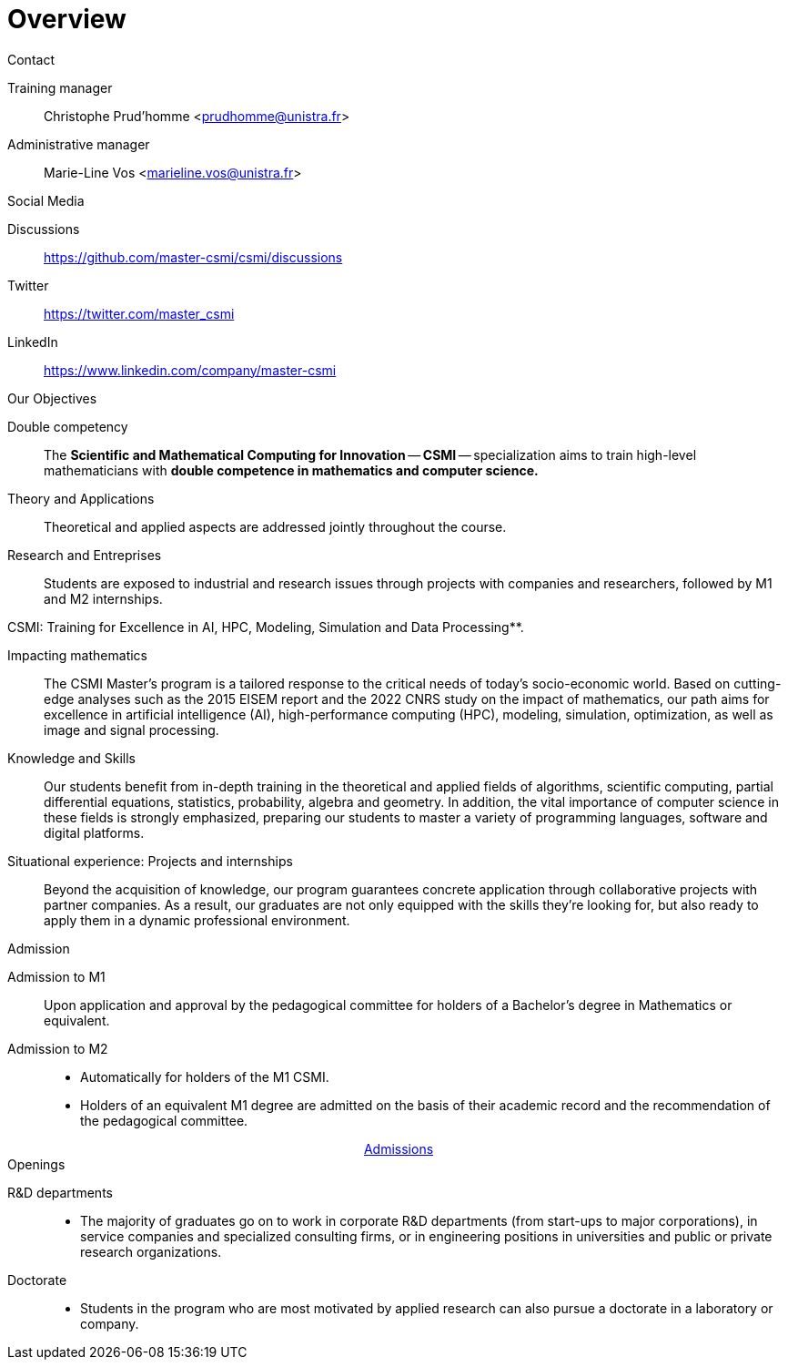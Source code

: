 
= Overview

.Contact
[.thm#contact:1]
****
[.grid.has-emblems]
[.emblem]#Training manager#::
Christophe Prud'homme <prudhomme@unistra.fr>

[.emblem]#Administrative manager#::
Marie-Line Vos <marieline.vos@unistra.fr>
****

.Social Media
[.thm#media]
****
[.grid.has-emblems]
[.emblem]#Discussions#::
https://github.com/master-csmi/csmi/discussions

[.emblem]#Twitter#::
https://twitter.com/master_csmi

[.emblem]#LinkedIn#::
https://www.linkedin.com/company/master-csmi
****


.Our Objectives
[.thm#objectives:1]
****
[.grid.has-emblems]
[.emblem]#Double competency#::
The *Scientific and Mathematical Computing for Innovation* -- **CSMI** -- specialization aims to train high-level mathematicians with *double competence in mathematics and computer science.* 

[.emblem]#Theory and Applications#::
Theoretical and applied aspects are addressed jointly throughout the course. 

[.emblem]#Research and Entreprises#::
Students are exposed to industrial and research issues through projects with companies and researchers, followed by M1 and M2 internships.
****

.CSMI: Training for Excellence in AI, HPC, Modeling, Simulation and Data Processing**.
[.prop#master-csmi:1]
****
[discrete]
--
[.grid.has-emblems]
[.emblem]#Impacting mathematics#::
The CSMI Master's program is a tailored response to the critical needs of today's socio-economic world. Based on cutting-edge analyses such as the 2015 EISEM report and the 2022 CNRS study on the impact of mathematics, our path aims for excellence in artificial intelligence (AI), high-performance computing (HPC), modeling, simulation, optimization, as well as image and signal processing.

[.emblem]#Knowledge and Skills#::
Our students benefit from in-depth training in the theoretical and applied fields of algorithms, scientific computing, partial differential equations, statistics, probability, algebra and geometry. In addition, the vital importance of computer science in these fields is strongly emphasized, preparing our students to master a variety of programming languages, software and digital platforms.

[.emblem]#Situational experience: Projects and internships#::
Beyond the acquisition of knowledge, our program guarantees concrete application through collaborative projects with partner companies. As a result, our graduates are not only equipped with the skills they're looking for, but also ready to apply them in a dynamic professional environment.
--
****


.Admission
[.prob#admission]
****
[discrete]
--
[.grid.has-emblems]
[.emblem]#Admission to M1#::
Upon application and approval by the pedagogical committee for holders of a Bachelor's degree in Mathematics or equivalent.

[.emblem]#Admission to M2#::
- Automatically for holders of the M1 CSMI.  
- Holders of an equivalent M1 degree are admitted on the basis of their academic record and the recommendation of the pedagogical committee.
--
++++
<div class="navbar-item has-dropdown is-hoverable download-item" style="display: flex; justify-content: center; align-items: center;">
    <div class="navbar-item"><a href="https://mathinfo.unistra.fr/admission/admission"
            class="download-btn">Admissions</a></div>
</div> 
++++
****

.Openings
[.def#debouches]
****
[discrete]
--
[.grid.has-emblems]
[.emblem]#R&D departments#::
- The majority of graduates go on to work in corporate R&D departments (from start-ups to major corporations), in service companies and specialized consulting firms, or in engineering positions in universities and public or private research organizations.

[.emblem]#Doctorate#::
- Students in the program who are most motivated by applied research can also pursue a doctorate in a laboratory or company.
--
****
